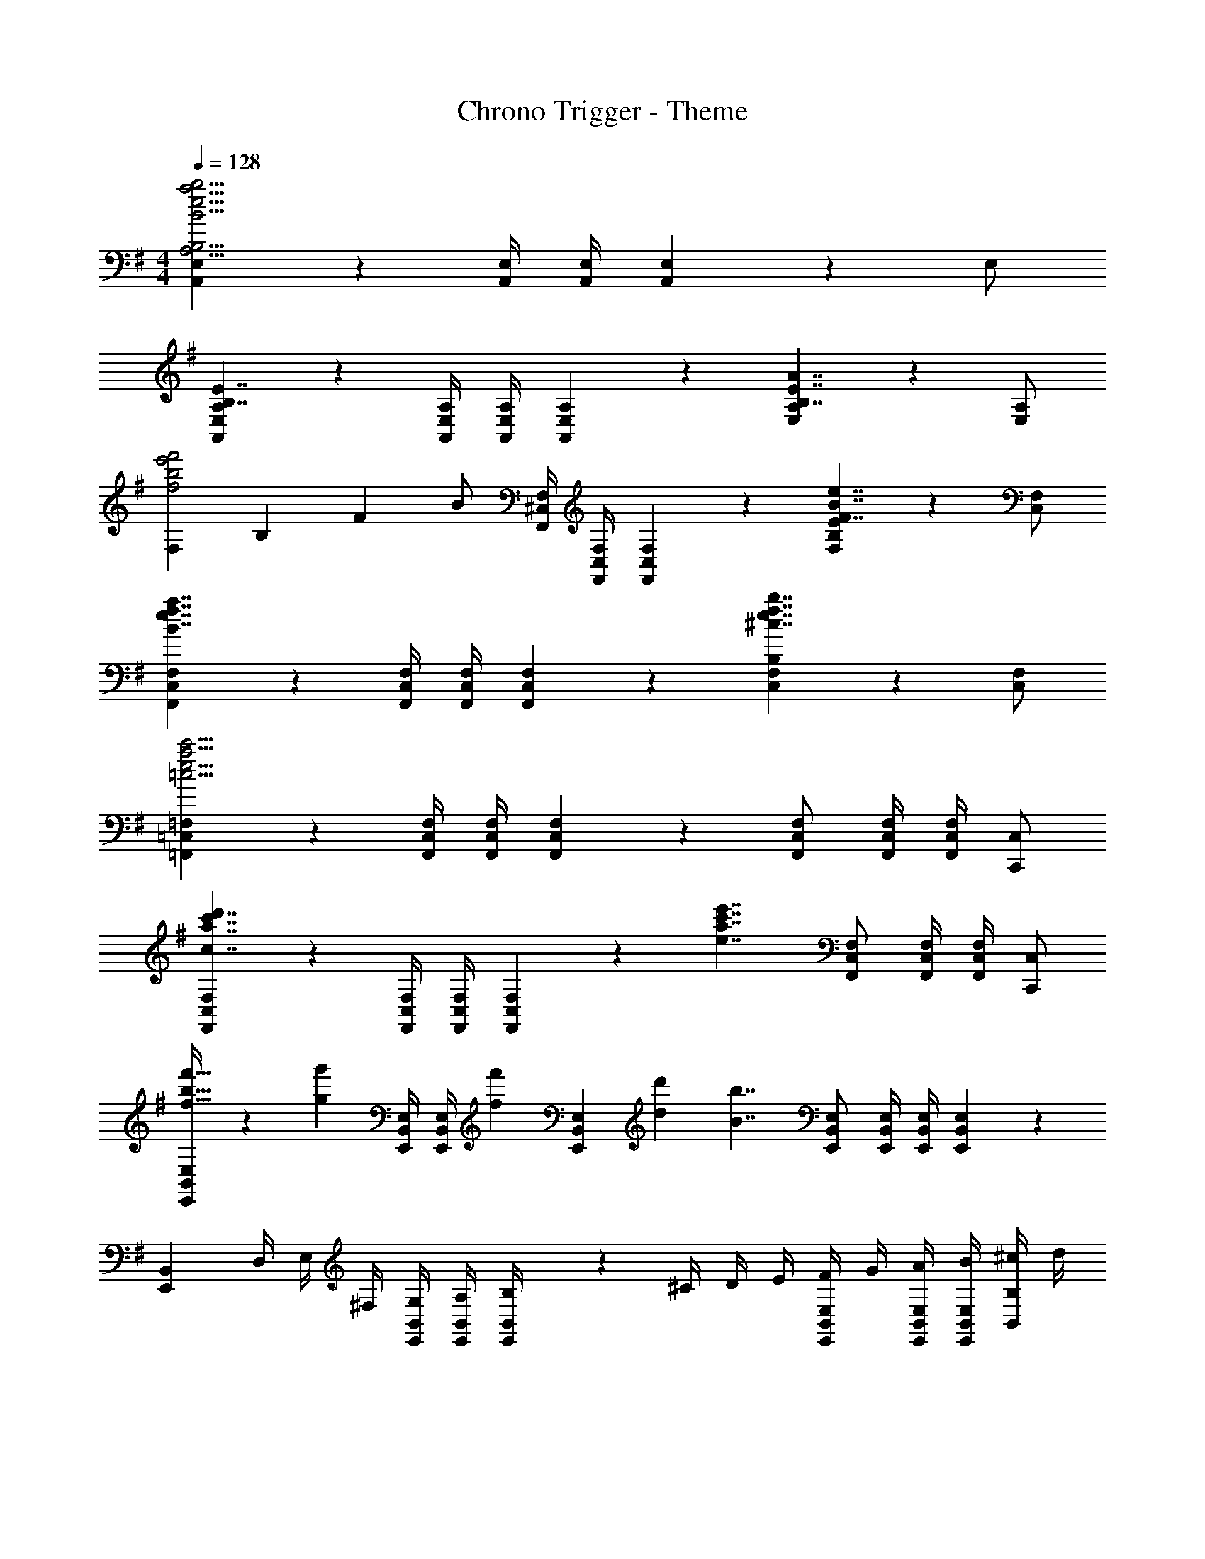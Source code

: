 X: 1
T: Chrono Trigger - Theme
Z: ABC Generated by Starbound Composer
L: 1/4
M: 4/4
Q: 1/4=128
K: G
[A,,5/6E,5/6B15/4e15/4a15/4b15/4A,15/4B,15/4] z/6 [A,,/4E,/4] [A,,/4E,/4] [A,,/6E,/6] z11/6 E,/ 
[A,,5/6E,5/6A,5/6B,7/4E7/4] z/6 [A,,/4E,/4A,/4] [A,,/4E,/4A,/4] [A,,/6E,/6A,/6] z/3 [E,5/6A,5/6B,7/4E7/4A7/4] z2/3 [E,/A,/] 
[F,/6f2b2e'2f'2] B,/6 F/6 B/ [F,,/4^C,/4F,/4] [F,,/4C,/4F,/4] [F,,/6C,/6F,/6] z/3 [F,5/6B,5/6E5/6F7/4B7/4e7/4] z2/3 [C,/F,/] 
[F,,5/6C,5/6F,5/6B7/4e7/4f7/4a7/4] z/6 [F,,/4C,/4F,/4] [F,,/4C,/4F,/4] [F,,/6C,/6F,/6] z/3 [C,5/6F,5/6B,5/6^c7/4e7/4f7/4b7/4] z2/3 [C,/F,/] 
[=F,,5/6=C,5/6=F,5/6=c15/4e15/4a15/4c'15/4] z/6 [F,,/4C,/4F,/4] [F,,/4C,/4F,/4] [F,,/6C,/6F,/6] z5/6 [F,,/C,/F,/] [F,,/4C,/4F,/4] [F,,/4C,/4F,/4] [C,,/C,/] 
[F,,5/6C,5/6F,5/6c7/4a7/4c'7/4d'7/4] z/6 [F,,/4C,/4F,/4] [F,,/4C,/4F,/4] [F,,/6C,/6F,/6] z/3 [z/e7/4a7/4c'7/4e'7/4] [F,,/C,/F,/] [F,,/4C,/4F,/4] [F,,/4C,/4F,/4] [C,,/C,/] 
[f21/32b21/32f'21/32E,,5/6B,,5/6E,5/6] z/96 [z/3g55/84g'55/84] [E,,/4B,,/4E,/4] [z/12E,,/4B,,/4E,/4] [z/6f31/96f'31/96] [E,,/6B,,/6E,/6] [d/3d'/3] [z/B7/4b7/4] [E,,/B,,/E,/] [E,,/4B,,/4E,/4] [E,,/4B,,/4E,/4] [E,,/6B,,/6E,/6] z/3 
[z/4E,,5/6B,,5/6] D,/4 E,/4 ^F,/4 [G,/4E,,/4B,,/4] [A,/4E,,/4B,,/4] [E,,/6B,,/6B,/4] z/12 ^C/4 D/4 E/4 [F/4E,,/B,,/E,/] G/4 [A/4E,,/4B,,/4E,/4] [B/4E,,/4B,,/4E,/4] [^c/4B,,/B,/] d/4 
[A,/B,/E/G/e3/4e'3/4] [z/4A,,/E,/A,/] [z/4f3/4f'3/4] [A,,/4E,/4A,/4] [A,,/4E,/4A,/4] [g/g'/A,/B,/E/G/] [A,,/E,/A,/B3/4b3/4] [z/4A,,/E,/A,/] [z/4f3/4f'3/4] [A,,/4E,/4A,/4] [A,,/4E,/4A,/4] [d/d'/A,/B,/D/F/] 
[A,/B,/E/G/A,,/E,/A,/] [A,,/E,/A,/] [A,,/4E,/4A,/4] [A,,/4E,/4A,/4] [A,/B,/E/G/A,,/E,/A,/] [A,,/E,/A,/] [a/A,,/E,/A,/] [b/4A,,/4E,/4A,/4] [e'/4A,,/4E,/4A,/4] [a'/A,/B,/D/F/] 
[F,/A,/C/E/b3/4b'3/4] [z/4^F,,/^C,/F,/] [z/4b3/4b'3/4] [F,,/4C,/4F,/4] [F,,/4C,/4F,/4] [a/4a'/4F,/A,/C/E/] [^g/4^g'/4] [F,,/C,/F,/e7/4e'7/4] [F,,/C,/F,/] [F,,/4C,/4F,/4] [F,,/4C,/4F,/4] [F,/A,/C/D/] 
[F,/A,/C/E/F,,/C,/F,/] [F,,/C,/F,/] [F,,/4C,/4F,/4] [F,,/4C,/4F,/4] [F,/A,/C/E/F,,/C,/F,/] [F,,/C,/F,/] [F,,/C,/F,/] [F,,/4C,/4F,/4] [F,,/4C,/4F,/4] [B/b/F,/A,/C/D/] 
[A,/B,/E/G/e3/4e'3/4] [z/4A,,/E,/A,/] [z/4f3/4f'3/4] [A,,/4E,/4A,/4] [A,,/4E,/4A,/4] [=g/=g'/A,/B,/E/G/] [A,,/E,/A,/B3/4b3/4] [z/4A,,/E,/A,/] [z/4f3/4f'3/4] [A,,/4E,/4A,/4] [A,,/4E,/4A,/4] [d/d'/A,/B,/D/F/] 
[A,/B,/E/G/A,,/E,/A,/] [A,,/E,/A,/] [A,,/4E,/4A,/4] [A,,/4E,/4A,/4] [A,/B,/E/G/A,,/E,/A,/] [A,,/E,/A,/] [a/A,,/E,/A,/] [b/4A,,/4E,/4A,/4] [e'/4A,,/4E,/4A,/4] [a'/A,/B,/D/F/] 
[F,/A,/C/E/b3/4b'3/4] [z/4F,,/C,/F,/] [z/4b3/4b'3/4] [F,,/4C,/4F,/4] [F,,/4C,/4F,/4] [a/4a'/4F,/A,/C/E/] [^g/4^g'/4] [F,,/C,/F,/e7/4e'7/4] [F,,/C,/F,/] [F,,/4C,/4F,/4] [F,,/4C,/4F,/4] [F,/A,/C/D/] 
[F,/A,/C/E/F,,/C,/F,/] [F,,/C,/F,/] [F,,/4C,/4F,/4] [F,,/4C,/4F,/4] [F,/A,/C/E/F,,/C,/F,/] [F,,/C,/F,/] [F,,/C,/F,/] [F,,/4C,/4F,/4] [F,,/4C,/4F,/4] [E/4e/4F,/A,/C/D/] [F/4f/4] 
[E,/G,/A,/D/G2B2d2=g2] [=F,,/=C,/=F,/] [F,,/4C,/4F,/4] [F,,/4C,/4F,/4] [E,/G,/A,/D/] [F,,/C,/F,/A2=c2e2a2] [F,,/C,/F,/] [F,,/4C,/4F,/4] [F,,/4C,/4F,/4] [E,/G,/A,/=C/] 
[E,/G,/A,/D/B3/d3/f3/b3/] [F,,/C,/F,/] [F,,/4C,/4F,/4] [F,,/4C,/4F,/4] [c/e/g/c'/E,/G,/A,/D/] [F,,/C,/F,/] [F,,/C,/F,/cegc'] [F,,/4C,/4F,/4] [F,,/4C,/4F,/4] [^c/8^c'/8E,/G,/A,/C/] [d3/8d'3/8] 
[B,/E/F/] [E,,/B,,/E,/dd'] [E,,/4B,,/4E,/4] [E,,/4B,,/4E,/4] [c/4c'/4B,/E/F/] [=c/4=c'/4] [E,,/B,,/E,/Bb] [E,,/B,,/E,/] [E,,/4B,,/4E,/4] [E,,/4B,,/4E,/4] [B,/E/G/E,,/B,,/E,/] 
[B,/E/F/E,,/B,,/E,/] [E,,/B,,/E,/] [E,,/4B,,/4E,/4] [E,,/4B,,/4E,/4] [B,/E/F/E,,/B,,/E,/] [E,,/B,,/E,/] [E,,/B,,/E,/] [E,,/4B,,/4E,/4] [E,,/4B,,/4E,/4] [B/d/B,/E/G/] 
[C,/G,/C/E3/G3/B7/4e7/4] [C,/G,/C/] [C,/4G,/4C/4] [C,/4G,/4C/4] [E/G/C,/G,/C/] [C,/G,/C/G3/c7/4e7/4g7/4] [C,/G,/C/] [C,/4G,/4C/4] [C,/4G,/4C/4] [E/G/C,/G,/C/] 
[F,/A,/C/B3/e3/a3/] [F,,/C,/F,/] [F,,/4C,/4F,/4] [F,,/4C,/4F,/4] [A,/C/F,,/C,/F,/] [F,,/C,/F,/G4/3c4/3e4/3g4/3] [F,,/C,/F,/] [F,,/4C,/4F,/4] [F,,/4C,/4F,/4] [G,/B,/F,,/C,/F,/] 
[f/4f'/4F/4B,5/6D5/6] [e'/4E/4] [f/f'/F/] z/ [F,,,/4^F,,/4] [F,,,/4F,,/4] [F,,,5/6F,,5/6] z/6 [f/4f'/4F/4B,5/6D5/6] [e'/4E/4] [f/f'/F/] 
[^F,/4F,,,/4F,,/4] [D,/4F,,,/4F,,/4] [E,/4F,,,4/3F,,4/3] F,/4 G,/4 A,/4 B,/4 ^C/4 [D/4E,,/G,,/E,/] E/4 [F/4E,,/4G,,/4E,/4] [G/4E,,/G,,/E,/] A/4 [B/4E,,/4G,,/4E,/4] [^c/4E,,/G,,/E,/] d/4 
[A,/B,/E/G/e3/4e'3/4] [z/4A,,/E,/A,/] [z/4f3/4f'3/4] [A,,/4E,/4A,/4] [A,,/4E,/4A,/4] [g/=g'/A,/B,/E/G/] [A,,/E,/A,/B3/4b3/4] [z/4A,,/E,/A,/] [z/4f3/4f'3/4] [A,,/4E,/4A,/4] [A,,/4E,/4A,/4] [d/d'/A,/B,/D/F/] 
[A,/B,/E/G/A,,/E,/A,/] [A,,/E,/A,/] [A,,/4E,/4A,/4] [A,,/4E,/4A,/4] [A,/B,/E/G/A,,/E,/A,/] [A,,/E,/A,/] [a/A,,/E,/A,/] [b/4A,,/4E,/4A,/4] [e'/4A,,/4E,/4A,/4] [a'/A,/B,/D/F/] 
[F,/A,/C/E/b3/4b'3/4] [z/4F,,/^C,/F,/] [z/4b3/4b'3/4] [F,,/4C,/4F,/4] [F,,/4C,/4F,/4] [a/4a'/4F,/A,/C/E/] [^g/4^g'/4] [F,,/C,/F,/e7/4e'7/4] [F,,/C,/F,/] [F,,/4C,/4F,/4] [F,,/4C,/4F,/4] [F,/A,/C/D/] 
[F,/A,/C/E/F,,/C,/F,/] [F,,/C,/F,/] [F,,/4C,/4F,/4] [F,,/4C,/4F,/4] [F,/A,/C/E/F,,/C,/F,/] [F,,/C,/F,/] [F,,/C,/F,/] [F,,/4C,/4F,/4] [F,,/4C,/4F,/4] [B/b/F,/A,/C/D/] 
[A,/B,/E/G/e3/4e'3/4] [z/4A,,/E,/A,/] [z/4f3/4f'3/4] [A,,/4E,/4A,/4] [A,,/4E,/4A,/4] [=g/=g'/A,/B,/E/G/] [A,,/E,/A,/B3/4b3/4] [z/4A,,/E,/A,/] [z/4f3/4f'3/4] [A,,/4E,/4A,/4] [A,,/4E,/4A,/4] [d/d'/A,/B,/D/F/] 
[A,/B,/E/G/A,,/E,/A,/] [A,,/E,/A,/] [A,,/4E,/4A,/4] [A,,/4E,/4A,/4] [A,/B,/E/G/A,,/E,/A,/] [A,,/E,/A,/] [a/A,,/E,/A,/] [b/4A,,/4E,/4A,/4] [e'/4A,,/4E,/4A,/4] [a'/A,/B,/D/F/] 
[F,/A,/C/E/b3/4b'3/4] [z/4F,,/C,/F,/] [z/4b3/4b'3/4] [F,,/4C,/4F,/4] [F,,/4C,/4F,/4] [a/4a'/4F,/A,/C/E/] [^g/4^g'/4] [F,,/C,/F,/e7/4e'7/4] [F,,/C,/F,/] [F,,/4C,/4F,/4] [F,,/4C,/4F,/4] [F,/A,/C/D/] 
[F,/A,/C/E/F,,/C,/F,/] [F,,/C,/F,/] [F,,/4C,/4F,/4] [F,,/4C,/4F,/4] [F,/A,/C/E/F,,/C,/F,/] [F,,/C,/F,/] [F,,/C,/F,/] [F,,/4C,/4F,/4] [F,,/4C,/4F,/4] [E/4e/4F,/A,/C/D/] [F/4f/4] 
[E,/G,/A,/D/G2B2d2=g2] [=F,,/=C,/=F,/] [F,,/4C,/4F,/4] [F,,/4C,/4F,/4] [E,/G,/A,/D/] [F,,/C,/F,/A2=c2e2a2] [F,,/C,/F,/] [F,,/4C,/4F,/4] [F,,/4C,/4F,/4] [E,/G,/A,/=C/] 
[E,/G,/A,/D/B3/d3/f3/b3/] [F,,/C,/F,/] [F,,/4C,/4F,/4] [F,,/4C,/4F,/4] [c/e/g/c'/E,/G,/A,/D/] [F,,/C,/F,/] [F,,/C,/F,/cegc'] [F,,/4C,/4F,/4] [F,,/4C,/4F,/4] [^c/8^c'/8E,/G,/A,/C/] [d3/8d'3/8] 
[B,/E/F/] [E,,/B,,/E,/dd'] [E,,/4B,,/4E,/4] [E,,/4B,,/4E,/4] [c/4c'/4B,/E/F/] [=c/4=c'/4] [E,,/B,,/E,/Bb] [E,,/B,,/E,/] [E,,/4B,,/4E,/4] [E,,/4B,,/4E,/4] [B,/E/G/E,,/B,,/E,/] 
[B,/E/F/E,,/B,,/E,/] [E,,/B,,/E,/] [E,,/4B,,/4E,/4] [E,,/4B,,/4E,/4] [B,/E/F/E,,/B,,/E,/] [E,,/B,,/E,/] [E,,/B,,/E,/] [E,,/4B,,/4E,/4] [E,,/4B,,/4E,/4] [B/d/B,/E/G/] 
[C,/G,/C/E3/G3/B7/4e7/4] [C,/G,/C/] [C,/4G,/4C/4] [C,/4G,/4C/4] [E/G/C,/G,/C/] [C,/G,/C/G3/c7/4e7/4g7/4] [C,/G,/C/] [C,/4G,/4C/4] [C,/4G,/4C/4] [E/G/C,/G,/C/] 
[F,/A,/C/B3/e3/a3/] [F,,/C,/F,/] [F,,/4C,/4F,/4] [F,,/4C,/4F,/4] [A,/C/F,,/C,/F,/] [F,,/C,/F,/G4/3c4/3e4/3g4/3] [F,,/C,/F,/] [F,,/4C,/4F,/4] [F,,/4C,/4F,/4] [G,/B,/F,,/C,/F,/] 
[f/4f'/4F/4B,5/6D5/6] [e'/4E/4] [f/f'/F/] z/ [F,,,/4^F,,/4] [F,,,/4F,,/4] [F,,,5/6F,,5/6] z/6 [f/4f'/4F/4B,5/6D5/6] [e'/4E/4] [f/f'/F/] 
[z/4E,,5/6B,,5/6E,5/6] D/4 E/4 F/4 [G/4E,,/4B,,/4E,/4] [A/4E,,/4B,,/4E,/4] [E,,/6B,,/6E,/6B/4] z/12 ^c/4 d/4 e/4 [f/4E,,/B,,/E,/] g/4 [E,,/4B,,/4E,/4A5/6a5/6] [E,,/4B,,/4E,/4] [A,,/A,/] 
[z/G,,,5/6G,,5/6B11/4b11/4] f/ [B,,/4e/] E,/4 [A,/4f/] [z/4B,2] d/ f/ e/ [a/4f/] g/4 
[z/A,,,5/6A,,5/6F7/4A7/4] f/ [E,/4e/] G,/4 [f/4E/] z/4 [A,/D7/4d7/4] [f/B,/] [e/^F,/] [f/G,/] 
[z/^C5/6c5/6B,,,5/6B,,5/6] d/ [D,/4c/D5/6] F,/4 [A,/4d/] D/4 [z/A7/4F7/4a15/4] d/ c/ d/ 
[c/E7/4] d/ c/ d/ [a/F,,,7/4F,,7/4] d/ c/ d/ 
[z/G,,,5/6G,,5/6B11/4b11/4] A/ [B,,/4e/] E,/4 [A,/4f/] [z/4B,2] d/ f/ [e/a/] [f/b/] 
[z/F,,,5/6F,,5/6c7/4^c'7/4] f/ [A,,/4e/] ^C,/4 [E,/4f/] A,/4 [z/d7/4a7/4d'7/4C7/4] f/ e/ f/ 
[z/B,,,5/6B,,5/6B15/4b15/4] f/ [D,/4e/] F,/4 [A,/4f/] D/4 [e/F7/4] f/ e/ f/ 
[^d/F,7/4B,7/4] f/ e/ f/ [A/d/a/F,,,7/4F,,7/4] f/ [G/B/g/] [A/f/a/] 
[z/G,,,5/6G,,5/6B11/4b11/4] f/ [B,,/4e/] E,/4 [A,/4f/] [z/4B,2] =d/ f/ e/ [a/4f/] g/4 
[z/A,,,5/6A,,5/6F7/4A7/4] f/ [E,/4e/] G,/4 [f/4E/] z/4 [A,/D7/4d7/4] [f/B,/] [e/F,/] [f/G,/] 
[z/C5/6c5/6B,,,5/6B,,5/6] d/ [D,/4c/D5/6] F,/4 [A,/4d/] D/4 [z/A7/4F7/4a15/4] d/ c/ d/ 
[c/E7/4] d/ c/ d/ [a/F,,,7/4F,,7/4] d/ c/ d/ 
[z/G,,,5/6G,,5/6B11/4b11/4] A/ [B,,/4e/] E,/4 [A,/4f/] [z/4B,2] d/ f/ [e/a/] [f/b/] 
[z/F,,,5/6F,,5/6c7/4c'7/4] f/ [A,,/4e/] C,/4 [E,/4f/] A,/4 [z/d7/4a7/4d'7/4C7/4] f/ e/ f/ 
[C,,,/C,,/e3b3e'3] [B,,/4E,/4A,/4] [B,,/4E,/4A,/4] [=C,/F,/B,/] [E,,/B,,/E,/] z/ [E,,/B,,/E,/] [E,,/4B,,/4E,/4] [E,,/4B,,/4E,/4] [E,,/6B,,/6E,/6A/4a/4] z/12 [B/4b/4] 
[B2/3b2/3C,,,5/6C,,5/6] [z/3A2/3a2/3] [C,,/4G,,/4C,/4] [z/12C,,/4G,,/4C,/4] [z/6B2/3b2/3] [C,,/G,,/C,/] [z/E3/e3/] [C,,/4G,,/4C,/4] [C,,/4G,,/4C,/4] [C,,/G,,/C,/] [E/4e/4C,,/G,,/C,/] [F/4f/4] 
[G2/3g2/3D,,,5/6D,,5/6] [z/3A2/3a2/3] [D,,/4A,,/4D,/4] [z/12D,,/4A,,/4D,/4] [z/6G/3g/3] [z/6D,,/A,,/D,/] [F/3f/3] [z/E2/3e2/3] [z/6D,,/4A,,/4D,/4] [z/12D2/3d2/3] [D,,/4A,,/4D,/4] [z/3D,,/A,,/D,/] [z/6B,7/6B7/6] [D,,/A,,/D,/] 
[z/D,,,5/6D,,5/6] =C/4 D/4 [E/4D,,/4A,,/4D,/4] [F/4D,,/4A,,/4D,/4] [G/4D,,/A,,/D,/] A/4 B/4 =c/4 [d/4D,,/4A,,/4D,/4] [e/4D,,/4A,,/4D,/4] [f/4D,,/A,,/D,/] g/4 [a/4D,,/A,,/D,/] b/4 
[z/3C,,,/C,,/] [z/6a31/96] [z/6B,,/4E,/4A,/4] [z/12b/3] [B,,/4E,/4A,/4] [e9/28e'9/28C,/F,/B,/] z/84 [z/6f31/96f'31/96] [z/6E,,/B,,/E,/] [g/3=g'/3] z/ [g/g'/E,,/B,,/E,/] [E,,/4B,,/4E,/4a/a'/] [E,,/4B,,/4E,/4] [E,,/6B,,/6E,/6b/b'/] z/3 
[b21/32b'21/32C,,,5/6C,,5/6] z/96 [z/3f55/84f'55/84] [C,,/4G,,/4C,/4] [z/12C,,/4G,,/4C,/4] [z/6d2/3d'2/3] [C,,/G,,/C,/] [z/c4/3=c'4/3] [C,,/4G,,/4C,/4] [C,,/4G,,/4C,/4] [C,,/G,,/C,/] [B/4b/4C,,/G,,/C,/] [c/4c'/4] 
[B21/32b21/32D,,,5/6D,,5/6] z/96 [z/3A55/84a55/84] [D,,/4A,,/4D,/4] [z/12D,,/4A,,/4D,/4] [z/6F2/3f2/3] [D,,/A,,/D,/] [z/A15/4a15/4] [D,,/4A,,/4D,/4] [D,,/4A,,/4D,/4] [D,,/A,,/D,/] [D,,/A,,/D,/] 
[D,,/D,/] [E,,/4E,/4] [F,,/4F,/4] [G,,/G,/] [A,,/4A,/4] [B,,/4B,/4] [D,,/A,,/D,/G5/6A5/6d5/6g5/6] [D,,/4A,,/4D,/4] [D,,/4A,,/4D,/4] [D,,/4A,,/4D,/4F5/6B5/6d5/6f5/6] [D,,/4A,,/4D,/4] [D,,/4A,,/4D,/4] [D,,/4A,,/4D,/4] 
[E,,5/32B,,5/32E,5/32F21/32B21/32d21/32f21/32] z/96 [E,,13/84B,,13/84E,13/84] z/84 [E,,31/96B,,31/96E,31/96] z/96 [E,,13/84B,,13/84E,13/84G55/84B55/84d55/84g55/84] z/84 [E,,/6B,,/6E,/6] [E,,9/28B,,9/28E,9/28] z/84 [E,,/6B,,/6E,/6F2/3B2/3d2/3f2/3] [E,,5/32B,,5/32E,5/32] z/96 [E,,/3B,,/3E,/3] [E,,5/32B,,5/32E,5/32D21/32F21/32d21/32] z/96 [E,,13/84B,,13/84E,13/84] z/84 [E,,31/96B,,31/96E,31/96] z/96 [E,,13/84B,,13/84E,13/84A,55/84C55/84A55/84] z/84 [E,,/6B,,/6E,/6] [E,,9/28B,,9/28E,9/28] z/84 [E,,/6B,,/6E,/6E2/3G2/3e2/3] [E,,5/32B,,5/32E,5/32] z/96 [E,,/3B,,/3E,/3] 
[z/4E,,5/6B,,5/6E,5/6] D/4 E/4 F/4 [G/4E,,/4B,,/4E,/4] [A/4E,,/4B,,/4E,/4] [E,,/6B,,/6E,/6B/4] z/12 ^c/4 d/4 e/4 [f/4E,,/B,,/E,/] g/4 [a/4E,,/4B,,/4E,/4] [b/4E,,/4B,,/4E,/4] [^c'/4E,,/B,,/E,/] d'/4 
[A,/B,/E/G/e3/4g3/4e'3/4] [z/4A,,/E,/A,/] [z/4f3/4a3/4f'3/4] [A,,/4E,/4A,/4] [A,,/4E,/4A,/4] [g/b/g'/A,/B,/E/G/] [A,,/E,/A,/B3/4d3/4b3/4] [z/4A,,/E,/A,/] [z/4f3/4a3/4f'3/4] [A,,/4E,/4A,/4] [A,,/4E,/4A,/4] [d/f/d'/A,/B,/D/F/] 
[B,/4A,/B,/E/G/] D/4 [F/4A,,/E,/A,/] A/4 [D/4A,,/4E,/4A,/4] [F/4A,,/4E,/4A,/4] [B/4A,/B,/E/G/] d/4 [B/4A,,/E,/A,/] d/4 [a/A,,/E,/A,/] [b/4A,,/4E,/4A,/4] [e'/4A,,/4E,/4A,/4] [a'/A,/B,/D/F/] 
[F,/A,/^C/E/b3/4d'3/4b'3/4] [z/4F,,/^C,/F,/] [z/4b3/4d'3/4b'3/4] [F,,/4C,/4F,/4] [F,,/4C,/4F,/4] [a/4=c'/4a'/4F,/A,/C/E/] [^g/4b/4^g'/4] [F,,/C,/F,/e5/6=g5/6e'5/6] [F,,/C,/F,/] [F,,/4C,/4F,/4] [F,,/4C,/4F,/4] [f/4F,/A,/C/D/] =f/4 
[e/F,/A,/C/E/] [e/4F,,/C,/F,/] ^d/4 [F,,/4C,/4F,/4=d/] [F,,/4C,/4F,/4] [d/4F,/A,/C/E/] c/4 [F,,/C,/F,/B5/6] [F,,/C,/F,/] [F,,/4C,/4F,/4] [F,,/4C,/4F,/4] [B/d/b/F,/A,/C/D/] 
[A,/B,/E/G/e3/4g3/4e'3/4] [z/4A,,/E,/A,/] [z/4^f3/4a3/4f'3/4] [A,,/4E,/4A,/4] [A,,/4E,/4A,/4] [g/b/=g'/A,/B,/E/G/] [A,,/E,/A,/B3/4d3/4b3/4] [z/4A,,/E,/A,/] [z/4f3/4a3/4f'3/4] [A,,/4E,/4A,/4] [A,,/4E,/4A,/4] [d/f/d'/A,/B,/D/F/] 
[E/4A,/B,/E/G/] F/4 [G/4A,,/E,/A,/] A/4 [A,,/4E,/4A,/4B/] [A,,/4E,/4A,/4] [=c/4A,/B,/E/G/] ^c/4 [d/4A,,/E,/A,/] ^d/4 [a/A,,/E,/A,/] [b/4A,,/4E,/4A,/4] [^d'/4A,,/4E,/4A,/4] [a'/A,/B,/D/F/] 
[F,/A,/C/E/b3/4=d'3/4b'3/4] [z/4F,,/C,/F,/] [z/4b3/4d'3/4b'3/4] [F,,/4C,/4F,/4] [F,,/4C,/4F,/4] [a/4c'/4a'/4F,/A,/C/E/] [^g/4b/4^g'/4] [F,,/C,/F,/e5/6=g5/6e'5/6] [F,,/C,/F,/] [F,,/4C,/4F,/4] [F,,/4C,/4F,/4] [f/4F,/A,/C/D/] =f/4 
[e/F,/A,/C/E/] [e/4F,,/C,/F,/] d/4 [F,,/4C,/4F,/4=d/] [F,,/4C,/4F,/4] [d/4F,/A,/C/E/] c/4 [F,,/C,/F,/A5/6] [F,,/C,/F,/] [F,,/4C,/4F,/4] [F,,/4C,/4F,/4] [E/4e/4F,/A,/C/D/] [F/4^f/4] 
[G/B/d/g/E,/G,/A,/D/] [E5/28G5/28B5/28=F,,/=C,/=F,/] z/14 [E5/28G5/28B5/28] z/14 [F,,/4C,/4F,/4E5/14G5/14B5/14] [F,,/4C,/4F,/4] [E5/14G5/14B5/14E,/G,/A,/D/] z/7 [A/=c/e/a/F,,/C,/F,/] [E5/28A5/28c5/28F,,/C,/F,/] z/14 [E5/28A5/28c5/28] z/14 [F,,/4C,/4F,/4E5/14A5/14c5/14] [F,,/4C,/4F,/4] [E5/14A5/14c5/14E,/G,/A,/=C/] z/7 
[E,/G,/A,/D/Bdfb] [F,,/C,/F,/] [G/4c/4e/4F,,/4C,/4F,/4] [G/4c/4e/4F,,/4C,/4F,/4] [c/e/g/c'/E,/G,/A,/D/] [G5/14c5/14e5/14F,,/C,/F,/] z/7 [F,,/C,/F,/cegc'] [F,,/4C,/4F,/4] [F,,/4C,/4F,/4] [^c/8^c'/8E,/G,/A,/C/] [d3/8d'3/8] 
[B,/E/F/] [E,,/B,,/E,/dfd'] [E,,/4B,,/4E,/4] [E,,/4B,,/4E,/4] [c/4f/4c'/4B,/E/F/] [=c/4e/4=c'/4] [E,,/B,,/E,/B^cb] [E,,/B,,/E,/] [E,,/4B,,/4E,/4] [E,,/4B,,/4E,/4] [G,/B,/E/G/E,,/B,,/E,/] 
[^F,/B,/E/F/E,,/B,,/E,/] [E,,/B,,/E,/] [E,,/4B,,/4E,/4] [E,,/4B,,/4E,/4] [F,/B,/E/F/E,,/B,,/E,/] [E,,/B,,/E,/] [E,,/B,,/E,/] [E,,/4B,,/4E,/4] [E,,/4B,,/4E,/4] [B/d/B,/E/G/] 
[E,,/B,,/E,/E3/G3/B7/4e7/4] [C,/G,/C/] [C,/4G,/4C/4] [C,/4G,/4C/4] [E/G/C,/G,/C/] [G,,/D,/G,/G3/=c7/4e7/4g7/4] [C,/G,/C/] [C,/4G,/4C/4] [C,/4G,/4C/4] [E/G/C,/G,/C/] 
[A,,/E,/A,/B3/e3/a3/] [=F,/C/=F/] [F,/4C/4F/4] [F,/4C/4F/4] [A/c/F,/C/F/] [G,,/D,/G,/G4/3c4/3e4/3g4/3] [F,/C/F/] [F,/4C/4F/4] [F,/4C/4F/4] [G/B/F,/C/F/] 
[f/4f'/4^F/4B,5/6D5/6] [e'/4E/4] [f/f'/F/] z/ [F,,,/4^F,,/4] [F,,,/4F,,/4] [F,,,5/6F,,5/6] z/6 [f/4f'/4F/4B,5/6D5/6] [e'/4E/4] [f/f'/F/] 
[z/4E,,5/6B,,5/6E,5/6] D/4 E/4 F/4 [G/4E,,/4B,,/4E,/4] [A/4E,,/4B,,/4E,/4] [E,,/6B,,/6E,/6B/4] z/12 ^c/4 d/4 e/4 [f/4E,,/B,,/E,/] g/4 [E,,/4B,,/4E,/4A5/6a5/6] [E,,/4B,,/4E,/4] [E,,/B,,/E,/] 
[z/G,,,5/6G,,5/6B11/4b11/4] f/ [B,,/4e/] E,/4 [A,/4f/] [z/4B,2] d/ f/ e/ [a/4f/] g/4 
[z/A,,,5/6A,,5/6F7/4A7/4] f/ [E,/4e/] G,/4 [f/4E/] z/4 [A,/D7/4d7/4] [f/B,/] [e/^F,/] [f/G,/] 
[z/^C5/6c5/6B,,,5/6B,,5/6] d/ [D,/4c/D5/6] F,/4 [A,/4d/] D/4 [z/A7/4F7/4a15/4] d/ c/ d/ 
[c/E7/4] d/ c/ d/ [a/F,,,7/4F,,7/4] d/ c/ d/ 
[z/G,,,5/6G,,5/6B11/4b11/4] A/ [B,,/4e/] E,/4 [A,/4f/] [z/4B,2] d/ f/ [e/a/] [f/b/] 
[z/F,,,5/6F,,5/6c7/4^c'7/4] f/ [A,,/4e/] ^C,/4 [E,/4f/] A,/4 [z/d7/4a7/4d'7/4C7/4] f/ e/ f/ 
[z/B,,,5/6B,,5/6B15/4b15/4] f/ [D,/4e/] F,/4 [A,/4f/] D/4 [e/F7/4] f/ e/ f/ 
[^d/F,7/4B,7/4] f/ e/ f/ [A/d/a/F,,,7/4F,,7/4] f/ [G/B/g/] [A/f/a/] 
[z/G,,,5/6G,,5/6B11/4b11/4] f/ [B,,/4e/] E,/4 [A,/4f/] [z/4B,2] =d/ f/ e/ [a/4f/] g/4 
[z/A,,,5/6A,,5/6F7/4A7/4] f/ [E,/4e/] G,/4 [f/4E/] z/4 [A,/D7/4d7/4] [f/B,/] [e/F,/] [f/G,/] 
[z/C5/6c5/6B,,,5/6B,,5/6] d/ [D,/4c/D5/6] F,/4 [A,/4d/] D/4 [z/A7/4F7/4a15/4] d/ c/ d/ 
[c/E7/4] d/ c/ d/ [a/F,,,7/4F,,7/4] d/ c/ d/ 
[z/G,,,5/6G,,5/6B11/4b11/4] A/ [B,,/4e/] E,/4 [A,/4f/] [z/4B,2] d/ f/ [e/a/] [f/b/] 
[z/F,,,5/6F,,5/6c7/4c'7/4] f/ [A,,/4e/] C,/4 [E,/4f/] A,/4 [z/d7/4a7/4d'7/4C7/4] f/ e/ f/ 
[C,,,/C,,/e3b3e'3] [B,,/4E,/4A,/4] [B,,/4E,/4A,/4] [=C,/F,/B,/] [E,,/B,,/E,/] z/ [E,,/B,,/E,/] [E,,/4B,,/4E,/4] [E,,/4B,,/4E,/4] [E,,/6B,,/6E,/6A/4a/4] z/12 [B/4b/4] 
[B2/3b2/3C,,,5/6C,,5/6] [z/3A2/3a2/3] [C,,/4G,,/4C,/4] [z/12C,,/4G,,/4C,/4] [z/6B2/3b2/3] [C,,/G,,/C,/] [z/E3/e3/] [C,,/4G,,/4C,/4] [C,,/4G,,/4C,/4] [C,,/G,,/C,/] [E/4e/4C,,/G,,/C,/] [F/4f/4] 
[G2/3g2/3D,,,5/6D,,5/6] [z/3A2/3a2/3] [D,,/4A,,/4D,/4] [z/12D,,/4A,,/4D,/4] [z/6G/3g/3] [z/6D,,/A,,/D,/] [F/3f/3] [z/E2/3e2/3] [z/6D,,/4A,,/4D,/4] [z/12D2/3d2/3] [D,,/4A,,/4D,/4] [z/3D,,/A,,/D,/] [z/6B,7/6B7/6] [D,,/A,,/D,/] 
[z/D,,,5/6D,,5/6] =C/4 D/4 [E/4D,,/4A,,/4D,/4] [F/4D,,/4A,,/4D,/4] [G/4D,,/A,,/D,/] A/4 B/4 =c/4 [d/4D,,/4A,,/4D,/4] [e/4D,,/4A,,/4D,/4] [f/4D,,/A,,/D,/] g/4 [a/4D,,/A,,/D,/] b/4 
[z/3C,,,/C,,/] [z/6a31/96] [z/6B,,/4E,/4A,/4] [z/12b/3] [B,,/4E,/4A,/4] [e9/28e'9/28C,/F,/B,/] z/84 [z/6f31/96f'31/96] [z/6E,,/B,,/E,/] [g/3=g'/3] z/ [g/g'/E,,/B,,/E,/] [E,,/4B,,/4E,/4a/a'/] [E,,/4B,,/4E,/4] [E,,/6B,,/6E,/6b/b'/] z/3 
[b21/32b'21/32C,,,5/6C,,5/6] z/96 [z/3f55/84f'55/84] [C,,/4G,,/4C,/4] [z/12C,,/4G,,/4C,/4] [z/6d2/3d'2/3] [C,,/G,,/C,/] [z/c4/3=c'4/3] [C,,/4G,,/4C,/4] [C,,/4G,,/4C,/4] [C,,/G,,/C,/] [B/4b/4C,,/G,,/C,/] [c/4c'/4] 
[B21/32b21/32D,,,5/6D,,5/6] z/96 [z/3A55/84a55/84] [D,,/4A,,/4D,/4] [z/12D,,/4A,,/4D,/4] [z/6F2/3f2/3] [D,,/A,,/D,/] [z/A15/4a15/4] [D,,/4A,,/4D,/4] [D,,/4A,,/4D,/4] [D,,/A,,/D,/] [D,,/A,,/D,/] 
[D,,/D,/] [E,,/4E,/4] [F,,/4F,/4] [G,,/G,/] [A,,/4A,/4] [B,,/4B,/4] [D,,/A,,/D,/G5/6A5/6d5/6g5/6] [D,,/4A,,/4D,/4] [D,,/4A,,/4D,/4] [D,,/4A,,/4D,/4F5/6B5/6d5/6f5/6] [D,,/4A,,/4D,/4] [D,,/4A,,/4D,/4] [D,,/4A,,/4D,/4] 
[E,,5/32B,,5/32E,5/32F21/32B21/32d21/32f21/32] z/96 [E,,13/84B,,13/84E,13/84] z/84 [E,,31/96B,,31/96E,31/96] z/96 [E,,13/84B,,13/84E,13/84G55/84B55/84d55/84g55/84] z/84 [E,,/6B,,/6E,/6] [E,,9/28B,,9/28E,9/28] z/84 [E,,/6B,,/6E,/6F2/3B2/3d2/3f2/3] [E,,5/32B,,5/32E,5/32] z/96 [E,,/3B,,/3E,/3] [E,,5/32B,,5/32E,5/32D21/32F21/32d21/32] z/96 [E,,13/84B,,13/84E,13/84] z/84 [E,,31/96B,,31/96E,31/96] z/96 [E,,13/84B,,13/84E,13/84A,55/84C55/84A55/84] z/84 [E,,/6B,,/6E,/6] [E,,9/28B,,9/28E,9/28] z/84 [E,,/6B,,/6E,/6E2/3G2/3e2/3] [E,,5/32B,,5/32E,5/32] z/96 [E,,/3B,,/3E,/3] 
[z/4E,,5/6B,,5/6E,5/6] D/4 E/4 F/4 [G/4E,,/4B,,/4E,/4] [A/4E,,/4B,,/4E,/4] [E,,/6B,,/6E,/6B/4] z/12 ^c/4 d/4 e/4 [f/4E,,/B,,/E,/] g/4 [a/4E,,/4B,,/4E,/4] [b/4E,,/4B,,/4E,/4] [^c'/4E,,/B,,/E,/] d'/4 
[A,/B,/E/G/e3/4g3/4e'3/4] [z/4A,,/E,/A,/] [z/4f3/4a3/4f'3/4] [A,,/4E,/4A,/4] [A,,/4E,/4A,/4] [g/b/g'/A,/B,/E/G/] [A,,/E,/A,/B3/4d3/4b3/4] [z/4A,,/E,/A,/] [z/4f3/4a3/4f'3/4] [A,,/4E,/4A,/4] [A,,/4E,/4A,/4] [d/f/d'/A,/B,/D/F/] 
[B,/4A,/B,/E/G/] D/4 [F/4A,,/E,/A,/] A/4 [D/4A,,/4E,/4A,/4] [F/4A,,/4E,/4A,/4] [B/4A,/B,/E/G/] d/4 [B/4A,,/E,/A,/] d/4 [a/A,,/E,/A,/] [b/4A,,/4E,/4A,/4] [e'/4A,,/4E,/4A,/4] [a'/A,/B,/D/F/] 
[F,/A,/^C/E/b3/4d'3/4b'3/4] [z/4F,,/^C,/F,/] [z/4b3/4d'3/4b'3/4] [F,,/4C,/4F,/4] [F,,/4C,/4F,/4] [a/4=c'/4a'/4F,/A,/C/E/] [^g/4b/4^g'/4] [F,,/C,/F,/e5/6=g5/6e'5/6] [F,,/C,/F,/] [F,,/4C,/4F,/4] [F,,/4C,/4F,/4] [f/4F,/A,/C/D/] =f/4 
[e/F,/A,/C/E/] [e/4F,,/C,/F,/] ^d/4 [F,,/4C,/4F,/4=d/] [F,,/4C,/4F,/4] [d/4F,/A,/C/E/] c/4 [F,,/C,/F,/B5/6] [F,,/C,/F,/] [F,,/4C,/4F,/4] [F,,/4C,/4F,/4] [B/d/b/F,/A,/C/D/] 
[A,/B,/E/G/e3/4g3/4e'3/4] [z/4A,,/E,/A,/] [z/4^f3/4a3/4f'3/4] [A,,/4E,/4A,/4] [A,,/4E,/4A,/4] [g/b/=g'/A,/B,/E/G/] [A,,/E,/A,/B3/4d3/4b3/4] [z/4A,,/E,/A,/] [z/4f3/4a3/4f'3/4] [A,,/4E,/4A,/4] [A,,/4E,/4A,/4] [d/f/d'/A,/B,/D/F/] 
[E/4A,/B,/E/G/] F/4 [G/4A,,/E,/A,/] A/4 [A,,/4E,/4A,/4B/] [A,,/4E,/4A,/4] [=c/4A,/B,/E/G/] ^c/4 [d/4A,,/E,/A,/] ^d/4 [a/A,,/E,/A,/] [b/4A,,/4E,/4A,/4] [^d'/4A,,/4E,/4A,/4] [a'/A,/B,/D/F/] 
[F,/A,/C/E/b3/4=d'3/4b'3/4] [z/4F,,/C,/F,/] [z/4b3/4d'3/4b'3/4] [F,,/4C,/4F,/4] [F,,/4C,/4F,/4] [a/4c'/4a'/4F,/A,/C/E/] [^g/4b/4^g'/4] [F,,/C,/F,/e5/6=g5/6e'5/6] [F,,/C,/F,/] [F,,/4C,/4F,/4] [F,,/4C,/4F,/4] [f/4F,/A,/C/D/] =f/4 
[e/F,/A,/C/E/] [e/4F,,/C,/F,/] d/4 [F,,/4C,/4F,/4=d/] [F,,/4C,/4F,/4] [d/4F,/A,/C/E/] c/4 [F,,/C,/F,/A5/6] [F,,/C,/F,/] [F,,/4C,/4F,/4] [F,,/4C,/4F,/4] [E/4e/4F,/A,/C/D/] [F/4^f/4] 
[G/B/d/g/E,/G,/A,/D/] [E5/28G5/28B5/28=F,,/=C,/=F,/] z/14 [E5/28G5/28B5/28] z/14 [F,,/4C,/4F,/4E5/14G5/14B5/14] [F,,/4C,/4F,/4] [E5/14G5/14B5/14E,/G,/A,/D/] z/7 [A/=c/e/a/F,,/C,/F,/] [E5/28A5/28c5/28F,,/C,/F,/] z/14 [E5/28A5/28c5/28] z/14 [F,,/4C,/4F,/4E5/14A5/14c5/14] [F,,/4C,/4F,/4] [E5/14A5/14c5/14E,/G,/A,/=C/] z/7 
[E,/G,/A,/D/Bdfb] [F,,/C,/F,/] [G/4c/4e/4F,,/4C,/4F,/4] [G/4c/4e/4F,,/4C,/4F,/4] [c/e/g/c'/E,/G,/A,/D/] [G5/14c5/14e5/14F,,/C,/F,/] z/7 [F,,/C,/F,/cegc'] [F,,/4C,/4F,/4] [F,,/4C,/4F,/4] [^c/8^c'/8E,/G,/A,/C/] [d3/8d'3/8] 
[B,/E/F/] [E,,/B,,/E,/dfd'] [E,,/4B,,/4E,/4] [E,,/4B,,/4E,/4] [c/4f/4c'/4B,/E/F/] [=c/4e/4=c'/4] [E,,/B,,/E,/B^cb] [E,,/B,,/E,/] [E,,/4B,,/4E,/4] [E,,/4B,,/4E,/4] [G,/B,/E/G/E,,/B,,/E,/] 
[^F,/B,/E/F/E,,/B,,/E,/] [E,,/B,,/E,/] [E,,/4B,,/4E,/4] [E,,/4B,,/4E,/4] [F,/B,/E/F/E,,/B,,/E,/] [E,,/B,,/E,/] [E,,/B,,/E,/] [E,,/4B,,/4E,/4] [E,,/4B,,/4E,/4] [B/d/B,/E/G/] 
[E,,/B,,/E,/E3/G3/B7/4e7/4] [C,/G,/C/] [C,/4G,/4C/4] [C,/4G,/4C/4] [E/G/C,/G,/C/] [G,,/D,/G,/G3/=c7/4e7/4g7/4] [C,/G,/C/] [C,/4G,/4C/4] [C,/4G,/4C/4] [E/G/C,/G,/C/] 
[A,,/E,/A,/B3/e3/a3/] [=F,/C/=F/] [F,/4C/4F/4] [F,/4C/4F/4] [A/c/F,/C/F/] [G,,/D,/G,/G4/3c4/3e4/3g4/3] [F,/C/F/] [F,/4C/4F/4] [F,/4C/4F/4] [G/B/F,/C/F/] 
[f/4f'/4^F/4B,5/6D5/6] [e'/4E/4] [f/f'/F/] z/ [F,,,/4^F,,/4] [F,,,/4F,,/4] [F,,,5/6F,,5/6] z/6 [f/4f'/4F/4B,5/6D5/6] [e'/4E/4] [f/f'/F/] 
[z/4E,,5/6B,,5/6E,5/6] D/4 E/4 F/4 [G/4E,,/4B,,/4E,/4] [A/4E,,/4B,,/4E,/4] [E,,/6B,,/6E,/6B/4] z/12 ^c/4 d/4 e/4 [f/4E,,/B,,/E,/] g/4 [E,,/4B,,/4E,/4A5/6a5/6] [E,,/4B,,/4E,/4] [E,,/B,,/E,/] 
[G,,/4B7/d7/b7/] B,,/4 D,/4 ^F,/4 B,/4 D/4 F/ G,,/4 B,,/4 D,/4 F,/4 B,/4 D/4 [A/4=c/4a/4F/] [G/4B/4g/4] 
[B,,/4F7/4A7/4f7/4] D,/4 F,/4 A,/4 B,/4 D/4 F/ [B,,/4D7/4F7/4d7/4] D,/4 F,/4 A,/4 B,,/4 D,/4 F,/4 A,/4 
[B,,/4^C21/32E21/32^c21/32] E,/4 [z/6G,/4] [z/12D55/84F55/84d55/84] =C/4 E/4 [z/12B,/4] [z/6A29/12c29/12a29/12] G,/ B,,/4 E,/4 G,/4 C/4 E/ B,/4 G,/4 
A,,/4 C,/4 E,/4 G,/4 A,/4 C/4 [z/4E/] C,/4 E,/4 A,/4 C/4 E/4 A5/6 z/6 
[G,,/4B11/4d11/4b11/4] B,,/4 D,/4 F,/4 B,/4 D/4 F/ G,,/4 B,,/4 D,/4 F,/4 [B,/4A/=c/a/] D/4 [B/d/b/F/] 
[B,,/4^c7/4e7/4^c'7/4] D,/4 F,/4 A,/4 B,/4 D/4 F/ [B,,/4d7/4f7/4d'7/4] D,/4 F,/4 A,/4 B,,/4 D,/4 F,/4 A,/4 
[C,,,/C,,/B3f3b3] [B,,/4E,/4A,/4] [B,,/4E,/4A,/4] [C,/F,/B,/] [E,,/B,,/E,/] z/ [E,,/B,,/E,/] [E,,/4B,,/4E,/4] [E,,/4B,,/4E,/4] [E,,/6B,,/6E,/6A/4a/4] z/12 [B/4b/4] 
[B2/3d2/3b2/3C,,,5/6C,,5/6] [z/3A2/3=c2/3a2/3] [C,,/4G,,/4C,/4] [z/12C,,/4G,,/4C,/4] [z/6B2/3d2/3b2/3] [C,,/G,,/C,/] [z/E3/G3/e3/] [C,,/4G,,/4C,/4] [C,,/4G,,/4C,/4] [C,,/G,,/C,/] [E/4e/4C,,/G,,/C,/] [F/4f/4] 
[G2/3B2/3g2/3D,,,5/6D,,5/6] [z/3A2/3c2/3a2/3] [D,,/4A,,/4D,/4] [z/12D,,/4A,,/4D,/4] [z/6G/3B/3g/3] [z/6D,,/A,,/D,/] [F/3A/3f/3] [z/E2/3G2/3e2/3] [z/6D,,/4A,,/4D,/4] [z/12D2/3F2/3d2/3] [D,,/4A,,/4D,/4] [z/3D,,/A,,/D,/] [z/6B,7/6D7/6B7/6] [D,,/A,,/D,/] 
[z/D,,,5/6D,,5/6] C/4 D/4 [E/4D,,/4A,,/4D,/4] [F/4D,,/4A,,/4D,/4] [G/4D,,/A,,/D,/] A/4 B/4 c/4 [d/4D,,/4A,,/4D,/4] [e/4D,,/4A,,/4D,/4] [f/4D,,/A,,/D,/] g/4 [a/4D,,/A,,/D,/] b/4 
[z/3C,,,/C,,/] [z/6a31/96] [z/6B,,/4E,/4A,/4] [z/12b/3] [B,,/4E,/4A,/4] [e9/28e'9/28C,/F,/B,/] z/84 [z/6f31/96f'31/96] [z/6E,,/B,,/E,/] [g/3=g'/3] z/ [g/g'/E,,/B,,/E,/] [E,,/4B,,/4E,/4a/a'/] [E,,/4B,,/4E,/4] [E,,/6B,,/6E,/6b/b'/] z/3 
[b21/32b'21/32C,,,5/6C,,5/6] z/96 [z/3f55/84f'55/84] [C,,/4G,,/4C,/4] [z/12C,,/4G,,/4C,/4] [z/6d2/3d'2/3] [C,,/G,,/C,/] [z/c4/3=c'4/3] [C,,/4G,,/4C,/4] [C,,/4G,,/4C,/4] [C,,/G,,/C,/] [B/4b/4C,,/G,,/C,/] [c/4c'/4] 
[B21/32b21/32D,,,5/6D,,5/6] z/96 [z/3A55/84a55/84] [D,,/4A,,/4D,/4] [z/12D,,/4A,,/4D,/4] [z/6F2/3f2/3] [D,,/A,,/D,/] [z/A15/4a15/4] [D,,/4A,,/4D,/4] [D,,/4A,,/4D,/4] [D,,/A,,/D,/] [D,,/A,,/D,/] 
[D,,/D,/] [E,,/4E,/4] [F,,/4F,/4] [G,,/G,/] [A,,/4A,/4] [B,,/4B,/4] [D,,/A,,/D,/G5/6A5/6d5/6g5/6] [D,,/4A,,/4D,/4] [D,,/4A,,/4D,/4] [D,,/4A,,/4D,/4F5/6B5/6d5/6f5/6] [D,,/4A,,/4D,/4] [D,,/4A,,/4D,/4] [D,,/4A,,/4D,/4] 
[E,,5/32B,,5/32E,5/32F21/32B21/32d21/32f21/32] z/96 [E,,13/84B,,13/84E,13/84] z/84 [E,,31/96B,,31/96E,31/96] z/96 [E,,13/84B,,13/84E,13/84G55/84B55/84d55/84g55/84] z/84 [E,,/6B,,/6E,/6] [E,,9/28B,,9/28E,9/28] z/84 [E,,/6B,,/6E,/6F2/3B2/3d2/3f2/3] [E,,5/32B,,5/32E,5/32] z/96 [E,,/3B,,/3E,/3] [E,,9/28B,,9/28E,9/28D21/32F21/32d21/32] z/84 [E,,31/96B,,31/96E,31/96] z/96 [E,,/3B,,/3E,/3A,55/84C55/84A55/84] [E,,9/28B,,9/28E,9/28] z/84 [E13/60G13/60e13/60E,,31/96B,,31/96E,31/96] z7/60 [E,,/3B,,/3E,/3] z 
[e5/32E,,,3B,,,3E,,3] z/96 g13/84 z/84 b/6 e'9/4 
